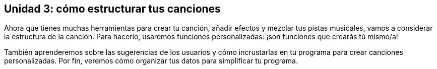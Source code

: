 [[unit3]]
== Unidad 3: cómo estructurar tus canciones

:nofooter:

Ahora que tienes muchas herramientas para crear tu canción, añadir efectos y mezclar tus pistas musicales, vamos a considerar la estructura de la canción. Para hacerlo, usaremos funciones personalizadas: ¡son funciones que crearás tú mismo/a!

También aprenderemos sobre las sugerencias de los usuarios y cómo incrustarlas en tu programa para crear canciones personalizadas. Por fin, veremos cómo organizar tus datos para simplificar tu programa.